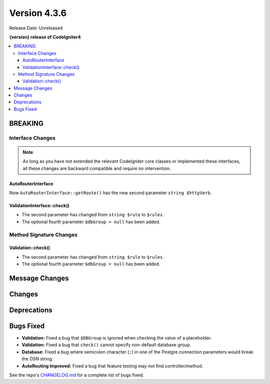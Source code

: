 Version 4.3.6
#############

Release Date: Unreleased

**{version} release of CodeIgniter4**

.. contents::
    :local:
    :depth: 3

BREAKING
********

Interface Changes
=================

.. note:: As long as you have not extended the relevant CodeIgniter core classes
    or implemented these interfaces, all these changes are backward compatible
    and require no intervention.

AutoRouterInterface
-------------------

Now ``AutoRouterInterface::getRoute()`` has the new second parameter ``string $httpVerb``.

ValidationInterface::check()
----------------------------

- The second parameter has changed from ``string $rule`` to ``$rules``.
- The optional fourth parameter ``$dbGroup = null`` has been added.

Method Signature Changes
========================

Validation::check()
-------------------

- The second parameter has changed from ``string $rule`` to ``$rules``.
- The optional fourth parameter ``$dbGroup = null`` has been added.

Message Changes
***************

Changes
*******

Deprecations
************

Bugs Fixed
**********

- **Validation:** Fixed a bug that ``$DBGroup`` is ignored when checking
  the value of a placeholder.
- **Validation:** Fixed a bug that ``check()`` cannot specify non-default
  database group.
- **Database:** Fixed a bug where semicolon character (``;``) in one of the Postgre connection parameters would break the DSN string.
- **AutoRouting Improved:** Fixed a bug that feature testing may not find
  controller/method.

See the repo's
`CHANGELOG.md <https://github.com/codeigniter4/CodeIgniter4/blob/develop/CHANGELOG.md>`_
for a complete list of bugs fixed.
